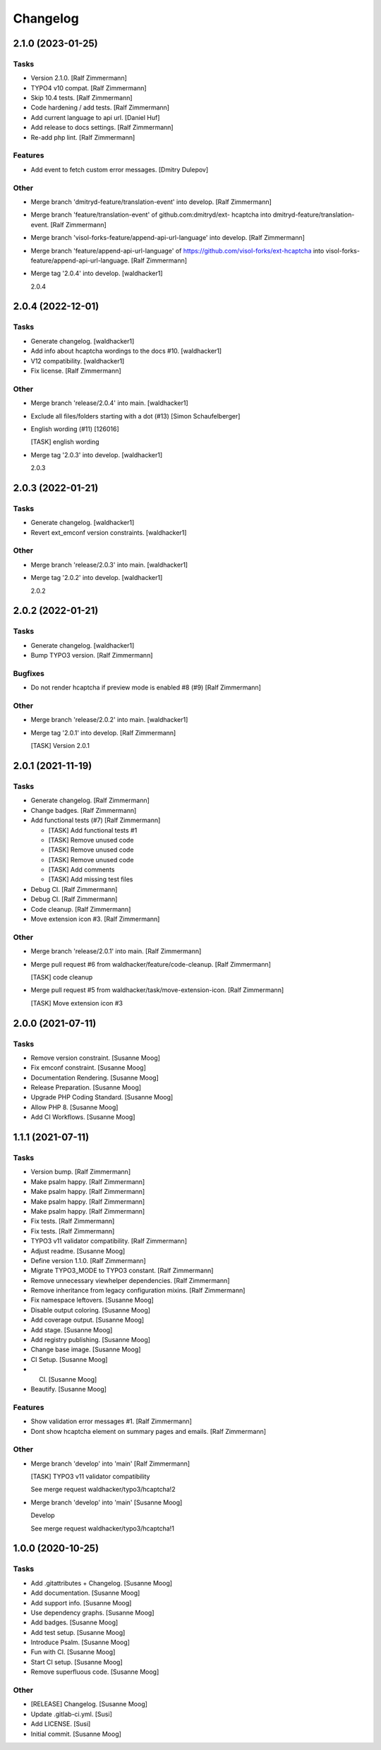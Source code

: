 Changelog
=========


2.1.0 (2023-01-25)
------------------

Tasks
~~~~~
- Version 2.1.0. [Ralf Zimmermann]
- TYPO4 v10 compat. [Ralf Zimmermann]
- Skip 10.4 tests. [Ralf Zimmermann]
- Code hardening / add tests. [Ralf Zimmermann]
- Add current language to api url. [Daniel Huf]
- Add release to docs settings. [Ralf Zimmermann]
- Re-add php lint. [Ralf Zimmermann]

Features
~~~~~~~~
- Add event to fetch custom error messages. [Dmitry Dulepov]

Other
~~~~~
- Merge branch 'dmitryd-feature/translation-event' into develop. [Ralf
  Zimmermann]
- Merge branch 'feature/translation-event' of github.com:dmitryd/ext-
  hcaptcha into dmitryd-feature/translation-event. [Ralf Zimmermann]
- Merge branch 'visol-forks-feature/append-api-url-language' into
  develop. [Ralf Zimmermann]
- Merge branch 'feature/append-api-url-language' of
  https://github.com/visol-forks/ext-hcaptcha into visol-forks-
  feature/append-api-url-language. [Ralf Zimmermann]
- Merge tag '2.0.4' into develop. [waldhacker1]

  2.0.4


2.0.4 (2022-12-01)
------------------

Tasks
~~~~~
- Generate changelog. [waldhacker1]
- Add info about hcaptcha wordings to the docs #10. [waldhacker1]
- V12 compatibility. [waldhacker1]
- Fix license. [Ralf Zimmermann]

Other
~~~~~
- Merge branch 'release/2.0.4' into main. [waldhacker1]
- Exclude all files/folders starting with a dot (#13) [Simon
  Schaufelberger]
- English wording (#11) [126016]

  [TASK] english wording
- Merge tag '2.0.3' into develop. [waldhacker1]

  2.0.3


2.0.3 (2022-01-21)
------------------

Tasks
~~~~~
- Generate changelog. [waldhacker1]
- Revert ext_emconf version constraints. [waldhacker1]

Other
~~~~~
- Merge branch 'release/2.0.3' into main. [waldhacker1]
- Merge tag '2.0.2' into develop. [waldhacker1]

  2.0.2


2.0.2 (2022-01-21)
------------------

Tasks
~~~~~
- Generate changelog. [waldhacker1]
- Bump TYPO3 version. [Ralf Zimmermann]

Bugfixes
~~~~~~~~
- Do not render hcaptcha if preview mode is enabled #8 (#9) [Ralf
  Zimmermann]

Other
~~~~~
- Merge branch 'release/2.0.2' into main. [waldhacker1]
- Merge tag '2.0.1' into develop. [Ralf Zimmermann]

  [TASK] Version 2.0.1


2.0.1 (2021-11-19)
------------------

Tasks
~~~~~
- Generate changelog. [Ralf Zimmermann]
- Change badges. [Ralf Zimmermann]
- Add functional tests (#7) [Ralf Zimmermann]

  * [TASK] Add functional tests #1

  * [TASK] Remove unused code

  * [TASK] Remove unused code

  * [TASK] Remove unused code

  * [TASK] Add comments

  * [TASK] Add missing test files
- Debug CI. [Ralf Zimmermann]
- Debug CI. [Ralf Zimmermann]
- Code cleanup. [Ralf Zimmermann]
- Move extension icon #3. [Ralf Zimmermann]

Other
~~~~~
- Merge branch 'release/2.0.1' into main. [Ralf Zimmermann]
- Merge pull request #6 from waldhacker/feature/code-cleanup. [Ralf
  Zimmermann]

  [TASK] code cleanup
- Merge pull request #5 from waldhacker/task/move-extension-icon. [Ralf
  Zimmermann]

  [TASK] Move extension icon #3


2.0.0 (2021-07-11)
------------------

Tasks
~~~~~
- Remove version constraint. [Susanne Moog]
- Fix emconf constraint. [Susanne Moog]
- Documentation Rendering. [Susanne Moog]
- Release Preparation. [Susanne Moog]
- Upgrade PHP Coding Standard. [Susanne Moog]
- Allow PHP 8. [Susanne Moog]
- Add CI Workflows. [Susanne Moog]


1.1.1 (2021-07-11)
------------------

Tasks
~~~~~
- Version bump. [Ralf Zimmermann]
- Make psalm happy. [Ralf Zimmermann]
- Make psalm happy. [Ralf Zimmermann]
- Make psalm happy. [Ralf Zimmermann]
- Make psalm happy. [Ralf Zimmermann]
- Fix tests. [Ralf Zimmermann]
- Fix tests. [Ralf Zimmermann]
- TYPO3 v11 validator compatibility. [Ralf Zimmermann]
- Adjust readme. [Susanne Moog]
- Define version 1.1.0. [Ralf Zimmermann]
- Migrate TYPO3_MODE to TYPO3 constant. [Ralf Zimmermann]
- Remove unnecessary viewhelper dependencies. [Ralf Zimmermann]
- Remove inheritance from legacy configuration mixins. [Ralf Zimmermann]
- Fix namespace leftovers. [Susanne Moog]
- Disable output coloring. [Susanne Moog]
- Add coverage output. [Susanne Moog]
- Add stage. [Susanne Moog]
- Add registry publishing. [Susanne Moog]
- Change base image. [Susanne Moog]
- CI Setup. [Susanne Moog]
- CI. [Susanne Moog]
- Beautify. [Susanne Moog]

Features
~~~~~~~~
- Show validation error messages #1. [Ralf Zimmermann]
- Dont show hcaptcha element on summary pages and emails. [Ralf
  Zimmermann]

Other
~~~~~
- Merge branch 'develop' into 'main' [Ralf Zimmermann]

  [TASK] TYPO3 v11 validator compatibility

  See merge request waldhacker/typo3/hcaptcha!2
- Merge branch 'develop' into 'main' [Susanne Moog]

  Develop

  See merge request waldhacker/typo3/hcaptcha!1


1.0.0 (2020-10-25)
------------------

Tasks
~~~~~
- Add .gitattributes + Changelog. [Susanne Moog]
- Add documentation. [Susanne Moog]
- Add support info. [Susanne Moog]
- Use dependency graphs. [Susanne Moog]
- Add badges. [Susanne Moog]
- Add test setup. [Susanne Moog]
- Introduce Psalm. [Susanne Moog]
- Fun with CI. [Susanne Moog]
- Start CI setup. [Susanne Moog]
- Remove superfluous code. [Susanne Moog]

Other
~~~~~
- [RELEASE] Changelog. [Susanne Moog]
- Update .gitlab-ci.yml. [Susi]
- Add LICENSE. [Susi]
- Initial commit. [Susanne Moog]



